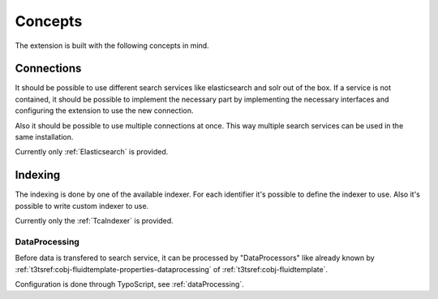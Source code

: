 .. _concepts:

Concepts
========

The extension is built with the following concepts in mind.

.. _concepts_connections:

Connections
-----------

It should be possible to use different search services like elasticsearch and solr out of the box.
If a service is not contained, it should be possible to implement the necessary part by implementing
the necessary interfaces and configuring the extension to use the new connection.

Also it should be possible to use multiple connections at once. This way multiple search services
can be used in the same installation.

Currently only :ref:`Elasticsearch` is provided.

.. _concepts_indexing:

Indexing
--------

The indexing is done by one of the available indexer. For each identifier it's possible to define
the indexer to use. Also it's possible to write custom indexer to use.

Currently only the :ref:`TcaIndexer` is provided.

.. _concepts_indexing_dataprocessing:

DataProcessing
^^^^^^^^^^^^^^

Before data is transfered to search service, it can be processed by "DataProcessors" like already
known by :ref:`t3tsref:cobj-fluidtemplate-properties-dataprocessing` of :ref:`t3tsref:cobj-fluidtemplate`.

Configuration is done through TypoScript, see :ref:`dataProcessing`.
